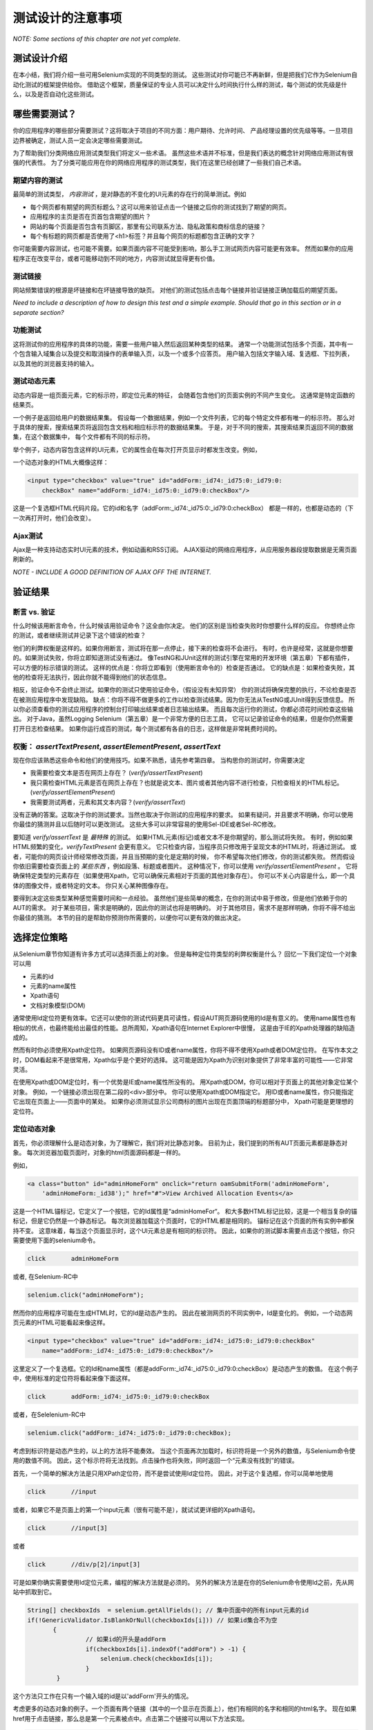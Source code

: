 ﻿测试设计的注意事项
=====================

.. _chapter06-cn-reference:

*NOTE: Some sections of this chapter are not yet complete.*

测试设计介绍
------------

在本小结，我们将介绍一些可用Selenium实现的不同类型的测试。
这些测试对你可能已不再新鲜，但是把我们它作为Selenium自动化测试的框架提供给你。
借助这个框架，质量保证的专业人员可以决定什么时间执行什么样的测试，每个测试的优先级是什么，以及是否自动化这些测试。


哪些需要测试？
-------------

你的应用程序的哪些部分需要测试？这将取决于项目的不同方面：用户期待、允许时间、
产品经理设置的优先级等等。一旦项目边界被确定，测试人员一定会决定哪些需要测试。

为了帮助我们分类网络应用测试类型我们将定义一些术语。
虽然这些术语并不标准，但是我们表达的概念针对网络应用测试有很强的代表性。
为了分类可能应用在你的网络应用程序的测试类型，我们在这里已经创建了一些我们自己术语。

期望内容的测试
~~~~~~~~~~~~~~~~~~~~~~~~~~~~
最简单的测试类型， *内容测试* ，是对静态的不变化的UI元素的存在行的简单测试。例如

- 每个网页都有期望的网页标题么？这可以用来验证点击一个链接之后你的测试找到了期望的网页。
- 应用程序的主页是否在页首包含期望的图片？  
- 网站的每个页面是否包含有页脚区，那里有公司联系方法、隐私政策和商标信息的链接？  
- 每个有标题的网页都是否使用了<h1>标签？并且每个网页的标题都包含正确的文字？



你可能需要内容测试，也可能不需要。如果页面内容不可能受到影响，那么手工测试网页内容可能更有效率。
然而如果你的应用程序正在改变平台，或者可能移动到不同的地方，内容测试就显得更有价值。

测试链接
~~~~~~~~~~~~~
网站频繁错误的根源是坏链接和在坏链接导致的缺页。
对他们的测试包括点击每个链接并验证链接正确加载后的期望页面。

*Need to include a description of how to design this test and a simple example.
Should that go in this section or in a separate section?*  


功能测试
~~~~~~~~~~~~~~
这将测试你的应用程序的具体的功能，需要一些用户输入然后返回某种类型的结果。
通常一个功能测试包括多个页面，其中有一个包含输入域集合以及提交和取消操作的表单输入页，以及一个或多个应答页。
用户输入包括文字输入域、复选框、下拉列表，以及其他的浏览器支持的输入。


测试动态元素
~~~~~~~~~~~~~~~~~~~~~~~~
动态内容是一组页面元素，它的标示符，即定位元素的特征，
会随着包含他们的页面实例的不同产生变化。
这通常是特定函数的结果页。

一个例子是返回给用户的数据结果集。
假设每一个数据结果，例如一个文件列表，它的每个特定文件都有唯一的标示符。
那么对于具体的搜索，搜索结果页将返回包含文档和相应标示符的数据结果集。
于是，对于不同的搜索，其搜索结果页返回不同的数据集，在这个数据集中，
每个文件都有不同的标示符。

举个例子，动态内容包含这样的UI元素，它的属性会在每次打开页显示时都发生改变。例如，

一个动态对象的HTML大概像这样：
           
.. code-block:: html

    <input type="checkbox" value="true" id="addForm:_id74:_id75:0:_id79:0:
	checkBox" name="addForm:_id74:_id75:0:_id79:0:checkBox"/>

这是一个复选框HTML代码片段。它的id和名字（addForm:_id74:_id75:0:_id79:0:checkBox）
都是一样的，也都是动态的（下一次再打开时，他们会改变）。


Ajax测试
~~~~~~~~~~ 
Ajax是一种支持动态实时UI元素的技术，例如动画和RSS订阅。
AJAX驱动的网络应用程序，从应用服务器段提取数据是无需页面刷新的。 

*NOTE - INCLUDE A GOOD DEFINITION OF AJAX OFF THE INTERNET.*

验证结果
-----------------

断言 vs. 验证
~~~~~~~~~~~~~~~~~
什么时候该用断言命令，什么时候该用验证命令？这全由你决定。
他们的区别是当检查失败时你想要什么样的反应。
你想终止你的测试，或者继续测试并记录下这个错误的检查？

他们的利弊权衡是这样的。如果你用断言，测试将在那一点停止，接下来的检查将不会进行。
有时，也许是经常，这就是你想要的。如果测试失败，你将立即知道测试没有通过。
像TestNG和JUnit这样的测试引擎在常用的开发环境（第五章）下都有插件，可以方便的标示错误的测试。
这样的优点是：你将立即看到（使用断言命令的）检查是否通过。
它的缺点是：如果检查失败，其他的检查将无法执行，因此你就不能得到他们的状态信息。

相反，验证命令不会终止测试。如果你的测试只使用验证命令，（假设没有未知异常）
你的测试将确保完整的执行，不论检查是否在被测应用程序中发现缺陷。
缺点：你将不得不做更多的工作以检查测试结果。因为你无法从TestNG或JUnit得到反馈信息。
所以你必须查看你的测试应用程序的控制台打印输出结果或者日志输出结果。
而且每次运行你的测试，你都必须花时间检查这些输出。
对于Java，虽然Logging Selenium（第五章）是一个非常方便的日志工具，
它可以记录验证命令的结果，但是你仍然需要打开日志检查结果。
如果你运行成百的测试，每个测试都有各自的日志，这样做是非常耗费时间的。

权衡： *assertTextPresent*, *assertElementPresent*, *assertText* 
~~~~~~~~~~~~~~~~~~~~~~~~~~~~~~~~~~~~~~~~~~~~~~~~~~~~~~~~~~~~~~~~~~~~
现在你应该熟悉这些命令和他们的使用技巧。如果不熟悉，请先参考第四章。
当构思你的测试时，你需要决定

- 我需要检查文本是否在网页上存在？ (*verify/assertTextPresent*)
- 我只需检查HTML元素是否在网页上存在？也就是说文本、图片或者其他内容不进行检查，只检查相关的HTML标记。(*verify/assertElementPresent*)
- 我需要测试两者，元素和其文本内容？(*verify/assertText*)

没有正确的答案。这取决于你的测试要求。当然也取决于你测试的应用程序的要求。
如果有疑问，并且要求不明确，你可以使用你最佳的猜测并且以后随时可以更改测试。
这些大多可以非常容易的使用Sel-IDE或者Sel-RC修改。

要知道 *verify/assertText* 是 *最特殊* 的测试。
如果HTML元素(标记)或者文本不是你期望的，那么测试将失败。
有时，例如如果HTML频繁的变化，*verifyTextPresent* 会更有意义。
它只检查内容，当程序员只修改用于呈现文本的HTML时，将通过测试。
或者，可能你的网页设计师经常修改页面，并且当预期的变化是定期的时候，
你不希望每次他们修改，你的测试都失败。
然而假设你依旧需要检查页面上的 *某些东西* ，例如段落、标题或者图片。
这种情况下，你可以使用 *verify/assertElementPresent* 。
它将确保特定类型的元素存在（如果使用Xpath，它可以确保元素相对于页面的其他对象存在）。
你可以不关心内容是什么，即一个具体的图像文件，或者特定的文本。
你只关心某种图像存在。

要得到决定这些类型某种感觉需要时间和一点经验。
虽然他们是些简单的概念，在你的测试中易于修改，但是他们依赖于你的AUT的需求。
对于某些项目，需求是明确的，因此你的测试也将是明确的。
对于其他项目，需求不是那样明确，你将不得不给出你最佳的猜测。
本节的目的是帮助你预测你所需要的，以便你可以更有效的做出决定。

选择定位策略
------------
从Selenium章节你知道有许多方式可以选择页面上的对象。
但是每种定位符类型的利弊权衡是什么？
回忆一下我们定位一个对象可以用

- 元素的id
- 元素的name属性
- Xpath语句
- 文档对象模型(DOM)

通常使用Id定位符更有效率。它还可以使你的测试代码更具可读性，假设AUT网页源码使用的Id是有意义的。
使用name属性也有相似的优点，也最终能给出最佳的性能。总所周知，Xpath语句在Internet Explorer中很慢，
这是由于IE的Xpath处理器的缺陷造成的。

然而有时你必须使用Xpath定位符。
如果网页源码没有ID或者name属性，你将不得不使用Xpath或者DOM定位符。
在写作本文之时，DOM看起来不是很常用，Xpath似乎是个更好的选择。
这可能是因为Xpath为识别对象提供了非常丰富的可能性——它非常灵活。

在使用Xpath或DOM定位时，有一个优势是IE或name属性所没有的。
用Xpath或DOM，你可以相对于页面上的其他对象定位某个对象。
例如，一个链接必须出现在第二段的<div>部分中。
你可以使用Xpath或DOM指定它。
用ID或者name属性，你只能指定它出现在页面上——页面中的某处。
如果你必须测试显示公司商标的图片出现在页面顶端的标题部分中，
Xpath可能是更理想的定位符。

定位动态对象
~~~~~~~~~~~~~
首先，你必须理解什么是动态对象，为了理解它，我们将对比静态对象。
目前为止，我们提到的所有AUT页面元素都是静态对象。
每次浏览器加载页面时，对象的html页面源码都是一样的。

例如，
           
.. code-block:: html

    <a class="button" id="adminHomeForm" onclick="return oamSubmitForm('adminHomeForm',
	'adminHomeForm:_id38');" href="#">View Archived Allocation Events</a>

这是一个HTML锚标记，它定义了一个按钮，它的Id属性是“adminHomeFor“。
和大多数HTML标记比较，这是一个相当复杂的锚标记，但是它仍然是一个静态标记。
每次浏览器加载这个页面时，它的HTML都是相同的。
锚标记在这个页面的所有实例中都保持不变。
这意味着，每当这个页面显示时，这个UI元素总是有相同的标识符。
因此，如果你的测试脚本需要点击这个按钮，你只需要使用下面的selenium命令。

.. code-block:: java

    click	adminHomeForm

或者, 在Selenium-RC中 
	
.. code-block:: java

    selenium.click("adminHomeForm");

然而你的应用程序可能在生成HTML时，它的Id是动态产生的。
因此在被测网页的不同实例中，Id是变化的。
例如，一个动态网页元素的HTML可能看起来像这样。
           
.. code-block:: html

    <input type="checkbox" value="true" id="addForm:_id74:_id75:0:_id79:0:checkBox"
	name="addForm:_id74:_id75:0:_id79:0:checkBox"/>

这里定义了一个复选框。它的Id和name属性（都是addForm:_id74:_id75:0:_id79:0:checkBox）是动态产生的数值。
在这个例子中，使用标准的定位符将看起来像下面这样。

.. code-block:: java

    click 	addForm:_id74:_id75:0:_id79:0:checkBox

或者，在Selelenium-RC中
	
.. code-block:: java

    selenium.click("addForm:_id74:_id75:0:_id79:0:checkBox);

考虑到标识符是动态产生的，以上的方法将不能奏效。
当这个页面再次加载时，标识符将是一个另外的数值，与Selenium命令使用的数值不同。
因此，这个标示符将无法找到。点击操作也将失败，同时返回一个“元素没有找到”的错误。

首先，一个简单的解决方法是只用XPath定位符，而不是尝试使用Id定位符。
因此，对于这个复选框，你可以简单地使用

.. code-block:: java

    click 	//input

或者，如果它不是页面上的第一个input元素（很有可能不是），就试试更详细的Xpath语句。

.. code-block:: java

    click 	//input[3]

或者

.. code-block:: java

    click 	//div/p[2]/input[3]
	
可是如果你确实需要使用Id定位元素，编程的解决方法就是必须的。
另外的解决方法是在你的Selenium命令使用Id之前，先从网站中抓取到它。

.. code-block:: java

   String[] checkboxIds  = selenium.getAllFields(); // 集中页面中的所有input元素的id
   if(!GenericValidator.IsBlankOrNull(checkboxIds[i])) // 如果id集合不为空
          {
                   // 如果id的开头是addForm
                   if(checkboxIds[i].indexOf("addForm") > -1) {                       
                       selenium.check(checkboxIds[i]);                    
                   }
           }

这个方法只工作在只有一个输入域的id是以'addForm'开头的情况。

考虑更多的动态对象的例子。一个页面有两个链接（其中的一个显示在页面上），他们有相同的名字和相同的html名字。
现在如果href用于点击链接，那么总是第一个元素被点中。点击第二个链接可以用以下方法实现。

.. code-block:: java

    // 第二个链接出现的标志.
    boolean isSecondInstanceLink = false;
    
    // 需要的链接.
    String editInfo = null;

    // 收集所有链接.
    String[] links = selenium.getAllLinks();

    // 循环所有收集的链接.
    for(String linkID: links) {

        // 如果获得的链接不为空
        if(!GenericValidator.isBlankOrNull(linkID))  {

            // 找到这个链接的inner HTML.
            String editTermSectionInfo = selenium.getEval
			("window.document.getElementById('"+linkID+"').innerHTML");

            // 如果获得的链接是所期望的链接.
            if(editTermSectionInfo.equalsIgnoreCase("expectedlink")) {

                // 如果这是链接的第二次出现，就保存链接的id并跳出循环.
                if(isSecondInstanceLink) {
                    editInfo = linkID;
                    break;
                }

            // Set the second appearance of Autumn term link to true as
            isSecondInstanceLink = true;
            }
        }
    }
    
    // 点击链接.
    selenium.click(editInfo);
                   

如何避免在我的测试中使用复杂的xpath表达式？
~~~~~~~~~~~~~~~~~~~~~~~~~~~~~~~~~~~~~~~~~~~~~~~~~~~~~~~~~~~
如果HTML元素（按钮、表格、标签等）有元素ID，那么所有元素可以可靠地获取而不需要凭借xpath。
这些元素的ID是由应用程序明确创建的。
但是非描述性元素ID（例如id_147）易于导致两个问题：
第一，每次部署应用程序都产生不同的元素id。
第二，自动化测试人员很难跟踪不明确的元素id，也很难确定哪个id是测试需要的。

在这种情况下，你可以考虑试试 `UI-Element`_ 扩展。

.. _`UI-Element`:

	http://wiki.openqa.org/display/SIDE/Contributed+Extensions+and+Formats#ContributedExtensionsandFormats-UIElementLocator

定位符的性能注意事项
~~~~~~~~~~~~~~~~~~~~~~~~~~~~~~~~~~~~~~~

自定义定位符
~~~~~~~~~~~~~~~
  
*This section is not yet developed.*

  
.. Dave: New suggested section. I've been documenting location strategies and 
   it's possible in RC to add new strategies. Maybe an advanced topic but 
   something that isn't documented elsewhere to my knowledge.



测试Ajax应用
-------------------------
在本章的开头我们已经介绍了AJAX的特性。
基本上，实现了Ajax的页面元素可以动态刷新，而无需刷新整个页面。

等待AJAX元素
~~~~~~~~~~~~~~~~~~~~~~~~~~~
对AJAX元素使用 *waitForPageToLoad* 是无效的，因为在刷新AJAX元素时页面实际上没有加载。
测试执行暂停一段特定的时间也是不太好，因为网页元素可能晚于期望的时间出现，这将导致无效的测试失败
（报告失败但事实上并为失败）。
较好的方法是等待一段时间预先确定的时间，然后元素一出现就继续执行。

考虑点击页面按钮（没有刷新页面），页面出现一个链接(link=ajaxLink)。
Selenium将使用 *for* 循环处理这种情况。 

.. code-block:: bash
   
   // 循环初始化。
   for (int second = 0;; second++) {
	
	// 如果循环到达60秒就退出循环。
	if (second >= 60) break;
	
	// 搜索元素"link=ajaxLink"，如果找到退出循环。
	try { if (selenium.isElementPresent("link=ajaxLink")) break; } catch (Exception e) {}
	
	// 暂停1秒。
	Thread.sleep(1000);
	
   } 

这当然不是唯一的解决方法。在论坛中，AJAX是一个寻常的话题，
我们建议搜索论坛中的帖子，看看其他人是如何处理已经贴出的问题的。

UI映射
----------
UI映射是集中应用程序的UI元素的定位符，然后测试脚本使用UI映射定位被测元素。

.. Santi: Yeah, there's a pretty used extension for this (UI-element), it's 
   also very well integrated with selenium IDE.   

UI映射是一个仓库，是所有脚本对象的存储地点。UI映射有以下几点优势。

- 对UI对象有集中的定位，而不是分散到各个脚本。这使得脚本维护起来更容易且更有效率。
- 隐藏HTML标识符和名字使它更易于阅读，也增加了测试脚本的可阅读性。

考虑下面的例子（java语言)，他们是一个网站的selenium测试：

.. code-block:: java

   public void testNew() throws Exception { 
   		selenium.open("http://www.test.com");
   		selenium.type("loginForm:tbUsername", "xxxxxxxx");
   		selenium.click("loginForm:btnLogin");
   		selenium.click("adminHomeForm:_activitynew");
   		selenium.waitForPageToLoad("30000");
   		selenium.click("addEditEventForm:_idcancel");
   		selenium.waitForPageToLoad("30000");
   		selenium.click("adminHomeForm:_activityold");
   		selenium.waitForPageToLoad("30000");
   } 

脚本中几乎没有东西可以理解。
即使是应用程序的经常使用者都无法弄清这段脚本是干什么的。
一个更好的脚本将是这样：
   
.. code-block:: java

   public void testNew() throws Exception {
   		selenium.open("http://www.test.com");
   		selenium.type(admin.username, "xxxxxxxx");
   		selenium.click(admin.loginbutton);
   		selenium.click(admin.events.createnewevent);
   		selenium.waitForPageToLoad("30000");
   		selenium.click(admin.events.cancel);
   		selenium.waitForPageToLoad("30000");
   		selenium.click(admin.events.viewoldevents);
   		selenium.waitForPageToLoad("30000");
   }

虽然脚本没有提供注释，但是它更易理解，因为脚本使用了关键字。
（请注意UI映射不是注释的替代！）
一个更易于理解的脚本应该看起来这样。
   
.. code-block:: java

   public void testNew() throws Exception {

		// 打开应用程序地址
   		selenium.open("http://www.test.com");
   		
   		// 提供管理员用户名
   		selenium.type(admin.username, "xxxxxxxx");
   		
   		// 点击登录按钮。
   		selenium.click(admin.loginbutton);
   		
   		// 点击创建新事件按钮。
   		selenium.click(admin.events.createnewevent);
   		selenium.waitForPageToLoad("30000");
   		
   		// 点击取消按钮。
   		selenium.click(admin.events.cancel);
   		selenium.waitForPageToLoad("30000");
   		
   		// 点击显示旧事件按钮。
   		selenium.click(admin.events.viewoldevents);
   		selenium.waitForPageToLoad("30000");
   }

整个想法是集中对象的定位并给他们使用可理解的名字。
为了达到这个目的，在Java中可以使用属性文件。
属性文件包含键/值对，键和值都是字符串。

考虑一个属性文件 *prop.properties* 的例子，它包含上面用到的HTML对象的定义。
   
.. code-block:: java
   
   admin.username = loginForm:tbUsername
   admin.loginbutton = loginForm:btnLogin
   admin.events.createnewevent = adminHomeForm:_activitynew
   admin.events.cancel = addEditEventForm:_idcancel
   admin.events.viewoldevents = adminHomeForm:_activityold

虽然我们的对象还是引用了html的对象，但是我们在测试脚本和UI元素之间引入了一个抽象层。
属性文件中的数值可以用于测试类中实现UI映射。了解更多熟悉文件点击这个 URL_ 。

.. _URL: http://java.sun.com/docs/books/tutorial/essential/environment/properties.html

位图比较
------------------
*This section has not been developed yet.*

.. Tarun: Bitmap comparison is about comparison of two images. This feature 
   is available in commercial web automation tools and helps in UI testing (or
   I guess so)
   Santi: I'm not really sure how this can be achieved using Selenium. The only
   idea that I have right now is calculating the checksum of the image and 
   comparing that with the one of the image that should be present there, like:

   <pseudocode>
     img_url = sel.get_attribute("//img[@src]")
     image = wget(img_url)
     assertEqual(get_md5(image), "MD5SUMEXPECTED12341234KJL234")
   </pseudocode>

   But I've never implemented this before...

.. Santi: Isn't the "Advanced Selenium" chapter better for this topic to be 
   placed on?


数据驱动测试
~~~~~~~~~~~~~~~~~~~
*This section needs an introduction and it has not been completed yet.*

**In Python:**

.. code-block:: python

   # Collection of String values
   source = open("input_file.txt", "r")
   values = source.readlines()
   source.close()
   # Execute For loop for each String in the values array
   for search in values:
       sel.open("/")
       sel.type("q", search)
       sel.click("btnG")
       sel.waitForPageToLoad("30000")
       self.failUnless(sel.is_text_present("Results * for " + search))

为什么我们想把数据从我们的测试中分离出来？
测试的重要方法之一就是用不同的数值重复的运行相同的测试。
这就是 *数据驱动测试* 也是非常常见的测试任务。
自动化工具，包括Selenium在内，通常处理这个任务，
因为它常常是构建测试自动化以支持手动测试的普遍原因。

上面的Python脚本打开了一个文本文件。
文件的每一行包含不同的搜索字符串。
然后代码把所有字符串保存到一个字符串数组中。
最后，枚举字符串数组并按照每个字符串搜索和断言。

这是你可以做的最简单的例子，但是它的目的是告诉你无论用编程还是脚本，
数据驱动都是很容易实现的，尽管用Selenium-IDE实现起来非常困难甚至是不可能的。

Java客户端驱动从电子表格读取数据或使用TestNG的数据提供者能力，可以参考 `Selnium RC wiki`_ 。

.. _`Selnium RC wiki`: http://wiki.openqa.org/pages/viewpage.action?pageId=21430298


Handling Errors
---------------

*Note: This section is not yet developed.*

Error Reporting
~~~~~~~~~~~~~~~


Recovering From Failure
~~~~~~~~~~~~~~~~~~~~~~~

A quick note though--recognize that your programming language's exception-
handling support can be used for error handling and recovery.

.. TODO: Complete this... Not sure if the scenario that I put is the best example to use
.. Then, what if google.com is down at the moment of our tests? Even if that sounds
   completely impossible. We can create a recovery scenario for that test. We can
   make our tests to wait for a certain amount of time and try again:

.. The idea here is to use a try-catch statement to grab a really unexpected
   error.

*This section has not been developed yet.*

.. Tarun: Here Test attempt is re made against a website which comes up with 
   something unexpected i.e. pop up window or unexpected page etc, I guess 
   for selenium this largely depends on how tests are designed. Say in case 
   of java Try Catch Block might help achieving this.

.. Santi: Isn't the "Advanced Selenium" chapter better for this topic to be 
   placed on?

   
   
数据库验证
~~~~~~~~~~~~~~~~~~~~~
因为你可以使用你喜欢的语言做数据库查询，假设你有数据库支持函数，
为什么不使用他们对被测应用程序做数据验证/提取呢？

考虑一个注册过程的例子，被注册的邮件地址来自于数据库。
下面是建立数据库链接和从DB中提取数据的例子：

**In Java:**

.. code-block:: java

   // 加载Microsoft SQL Server JDBC驱动.   
   Class.forName("com.microsoft.sqlserver.jdbc.SQLServerDriver");
      
   // 准备连接url.
   String url = "jdbc:sqlserver://192.168.1.180:1433;DatabaseName=TEST_DB";
   
   // 获得DB的连接.
   public static Connection con = 
   DriverManager.getConnection(url, "username", "password");
   
   // 创建语句对象，用于写入DDL和DML 
   // SQL语句.
   public static Statement stmt = con.createStatement();
   
   // 通过Statement.executeQuery方法向数据库发送SQL SELECT语句
   // 该方法返回请求信息，它返回一个行数据的结果集对象 
   
   
   ResultSet result =  stmt.executeQuery
   ("select top 1 email_address from user_register_table");
   
   // 从“结果”对象中获取 *email_address* 的数值.
   String emailaddress = result.getString("email_address");
   
   // 使用获取的数值登录应用程序.
   selenium.type("userid", emailaddress);

这是一个用Java从DB中获取数据的简单的例子。
一个更复杂的测试可以是验证无效用户不能登录到应用程序。
根据你的所见，这将费不了太多功夫。
